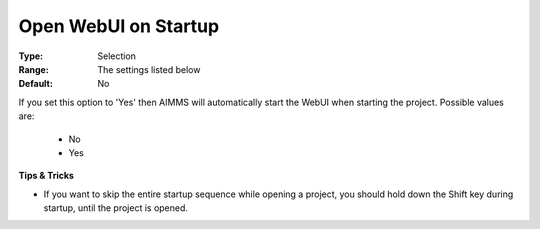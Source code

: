 

.. _option-AIMMS-open_webui_on_startup:


Open WebUI on Startup
=====================



:Type:	Selection	
:Range:	The settings listed below	
:Default:	No	



If you set this option to 'Yes' then AIMMS will automatically start the WebUI when starting the project. Possible values are:

    *	No
    *	Yes


**Tips & Tricks** 

*	If you want to skip the entire startup sequence while opening a project, you should hold down the Shift key during startup, until the project is opened.



